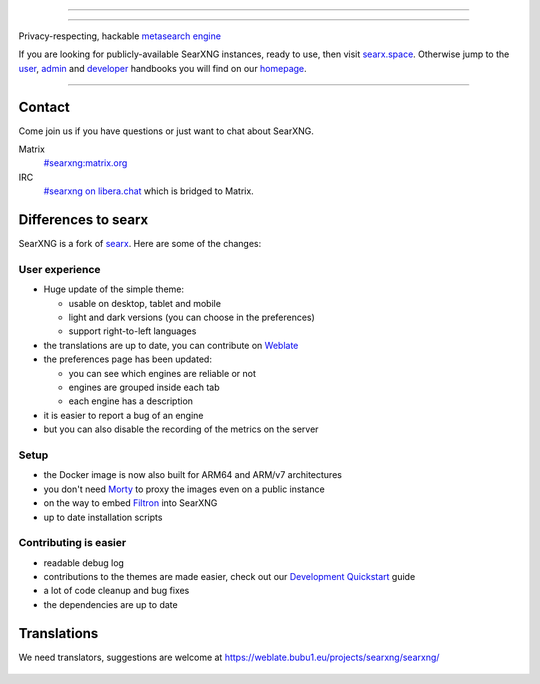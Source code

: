 .. SPDX-License-Identifier: AGPL-3.0-or-later

----

.. figure:: https://raw.githubusercontent.com/searxng/searxng/master/src/brand/searxng.svg
   :target: https://docs.searxng.org/
   :alt: SearXNG
   :width: 100%
   :align: center

----

Privacy-respecting, hackable `metasearch engine`_

If you are looking for publicly-available SearXNG instances, ready to use, then visit searx.space_.
Otherwise jump to the user_, admin_ and developer_ handbooks you will find on
our homepage_.

|SearXNG install|
|SearXNG homepage|
|SearXNG wiki|
|AGPL License|
|Issues|
|commits|
|weblate|
|SearXNG logo|

----

.. _searx.space: https://searx.space
.. _user: https://docs.searxng.org/user
.. _admin: https://docs.searxng.org/admin
.. _developer: https://docs.searxng.org/dev
.. _homepage: https://docs.searxng.org/
.. _metasearch engine: https://en.wikipedia.org/wiki/Metasearch_engine

.. |SearXNG logo| image:: https://raw.githubusercontent.com/searxng/searxng/master/src/brand/searxng-wordmark.svg
   :target: https://docs.searxng.org/
   :width: 5%

.. |SearXNG install| image:: https://img.shields.io/badge/-install-blue
   :target: https://docs.searxng.org/admin/installation.html

.. |SearXNG homepage| image:: https://img.shields.io/badge/-homepage-blue
   :target: https://docs.searxng.org/

.. |SearXNG wiki| image:: https://img.shields.io/badge/-wiki-blue
   :target: https://github.com/searxng/searxng/wiki

.. |AGPL License|  image:: https://img.shields.io/badge/license-AGPL-blue.svg
   :target: https://github.com/searxng/searxng/blob/master/LICENSE

.. |Issues| image:: https://img.shields.io/github/issues/searxng/searxng?color=yellow&label=issues
   :target: https://github.com/searxng/searxng/issues

.. |PR| image:: https://img.shields.io/github/issues-pr-raw/searxng/searxng?color=yellow&label=PR
   :target: https://github.com/searxng/searxng/pulls

.. |commits| image:: https://img.shields.io/github/commit-activity/y/searxng/searxng?color=yellow&label=commits
   :target: https://github.com/searxng/searxng/commits/master

.. |weblate| image:: https://weblate.bubu1.eu/widgets/searxng/-/searxng/svg-badge.svg
   :target: https://weblate.bubu1.eu/projects/searxng/


Contact
=======

Come join us if you have questions or just want to chat about SearXNG.

Matrix
  `#searxng:matrix.org <https://matrix.to/#/#searxng:matrix.org>`_

IRC
  `#searxng on libera.chat <https://web.libera.chat/?channel=#searxng>`_
  which is bridged to Matrix.


Differences to searx
====================

SearXNG is a fork of `searx`_.  Here are some of the changes:

.. _searx: https://github.com/searx/searx


User experience
---------------

- Huge update of the simple theme:

  * usable on desktop, tablet and mobile
  * light and dark versions (you can choose in the preferences)
  * support right-to-left languages

- the translations are up to date, you can contribute on `Weblate`_
- the preferences page has been updated:

  * you can see which engines are reliable or not
  * engines are grouped inside each tab
  * each engine has a description

- it is easier to report a bug of an engine
- but you can also disable the recording of the metrics on the server


Setup
-----

- the Docker image is now also built for ARM64 and ARM/v7 architectures
- you don't need `Morty`_ to proxy the images even on a public instance
- on the way to embed `Filtron`_ into SearXNG
- up to date installation scripts


Contributing is easier
----------------------

- readable debug log
- contributions to the themes are made easier, check out our `Development
  Quickstart`_ guide
- a lot of code cleanup and bug fixes
- the dependencies are up to date

.. _Morty: https://github.com/asciimoo/morty
.. _Filtron: https://github.com/searxng/filtron
.. _Weblate: https://weblate.bubu1.eu/projects/searxng/searxng/
.. _Development Quickstart: https://docs.searxng.org/dev/quickstart.html


Translations
============

We need translators, suggestions are welcome at
https://weblate.bubu1.eu/projects/searxng/searxng/

.. figure:: https://weblate.bubu1.eu/widgets/searxng/-/multi-auto.svg
   :target: https://weblate.bubu1.eu/projects/searxng/

